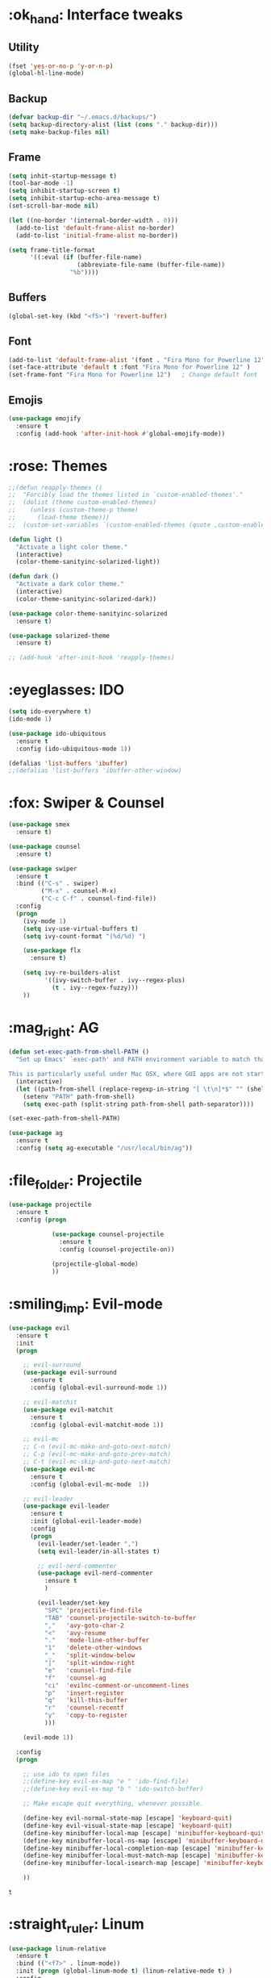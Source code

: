 #+STARTIP: overview
* :ok_hand: Interface tweaks
** Utility
    #+BEGIN_SRC emacs-lisp
      (fset 'yes-or-no-p 'y-or-n-p)
      (global-hl-line-mode)
    #+END_SRC

** Backup
   #+BEGIN_SRC emacs-lisp
     (defvar backup-dir "~/.emacs.d/backups/")
     (setq backup-directory-alist (list (cons "." backup-dir)))
     (setq make-backup-files nil)
   #+END_SRC
** Frame
    #+BEGIN_SRC emacs-lisp
      (setq inhit-startup-message t)
      (tool-bar-mode -1)
      (setq inhibit-startup-screen t)
      (setq inhibit-startup-echo-area-message t)
      (set-scroll-bar-mode nil)

      (let ((no-border '(internal-border-width . 0)))
        (add-to-list 'default-frame-alist no-border)
        (add-to-list 'initial-frame-alist no-border))

      (setq frame-title-format
            '((:eval (if (buffer-file-name)
                         (abbreviate-file-name (buffer-file-name))
                       "%b"))))
    #+END_SRC

** Buffers
    #+BEGIN_SRC emacs-lisp
      (global-set-key (kbd "<f5>") 'revert-buffer)
    #+END_SRC

** Font
    #+BEGIN_SRC emacs-lisp
      (add-to-list 'default-frame-alist '(font . "Fira Mono for Powerline 12" ))
      (set-face-attribute 'default t :font "Fira Mono for Powerline 12" )
      (set-frame-font "Fira Mono for Powerline 12")   ; Change default font
    #+END_SRC

** Emojis
   #+BEGIN_SRC emacs-lisp
     (use-package emojify
       :ensure t
       :config (add-hook 'after-init-hook #'global-emojify-mode))   
   #+END_SRC

* :rose: Themes
  #+BEGIN_SRC emacs-lisp
    ;;(defun reapply-themes ()
    ;;  "Forcibly load the themes listed in `custom-enabled-themes'."
    ;;  (dolist (theme custom-enabled-themes)
    ;;    (unless (custom-theme-p theme)
    ;;      (load-theme theme)))
    ;;  (custom-set-variables `(custom-enabled-themes (quote ,custom-enabled-themes))))

    (defun light ()
      "Activate a light color theme."
      (interactive)
      (color-theme-sanityinc-solarized-light))

    (defun dark ()
      "Activate a dark color theme."
      (interactive)
      (color-theme-sanityinc-solarized-dark))

    (use-package color-theme-sanityinc-solarized
      :ensure t)

    (use-package solarized-theme
      :ensure t)

    ;; (add-hook 'after-init-hook 'reapply-themes)

  #+END_SRC
* :eyeglasses: IDO
  #+BEGIN_SRC emacs-lisp
    (setq ido-everywhere t)
    (ido-mode 1)

    (use-package ido-ubiquitous
      :ensure t
      :config (ido-ubiquitous-mode 1))

    (defalias 'list-buffers 'ibuffer)
    ;;(defalias 'list-buffers 'ibuffer-other-window)
  #+END_SRC

* :fox: Swiper & Counsel
  #+BEGIN_SRC emacs-lisp
    (use-package smex
      :ensure t)

    (use-package counsel
      :ensure t)

    (use-package swiper
      :ensure t
      :bind (("C-s" . swiper)
             ("M-x" . counsel-M-x)
             ("C-c C-f" . counsel-find-file))
      :config
      (progn
        (ivy-mode 1)
        (setq ivy-use-virtual-buffers t)
        (setq ivy-count-format "(%d/%d) ")

        (use-package flx
          :ensure t)

        (setq ivy-re-builders-alist
              '((ivy-switch-buffer . ivy--regex-plus)
                (t . ivy--regex-fuzzy)))
        ))  
  #+END_SRC

* :mag_right: AG
  #+BEGIN_SRC emacs-lisp
    (defun set-exec-path-from-shell-PATH ()
      "Set up Emacs' `exec-path' and PATH environment variable to match that used by the user's shell.

    This is particularly useful under Mac OSX, where GUI apps are not started from a shell."
      (interactive)
      (let ((path-from-shell (replace-regexp-in-string "[ \t\n]*$" "" (shell-command-to-string "$SHELL --login -i -c 'echo $PATH'"))))
        (setenv "PATH" path-from-shell)
        (setq exec-path (split-string path-from-shell path-separator))))

    (set-exec-path-from-shell-PATH)

    (use-package ag
      :ensure t
      :config (setq ag-executable "/usr/local/bin/ag"))
  #+END_SRC

* :file_folder: Projectile
  #+BEGIN_SRC emacs-lisp
    (use-package projectile
      :ensure t
      :config (progn

                (use-package counsel-projectile
                  :ensure t
                  :config (counsel-projectile-on))

                (projectile-global-mode)
                ))
  #+END_SRC

* :smiling_imp: Evil-mode 
  #+BEGIN_SRC emacs-lisp
    (use-package evil
      :ensure t
      :init
      (progn

        ;; evil-surround
        (use-package evil-surround
          :ensure t
          :config (global-evil-surround-mode 1))

        ;; evil-matchit
        (use-package evil-matchit
          :ensure t
          :config (global-evil-matchit-mode 1))

        ;; evil-mc  
        ;; C-n (evil-mc-make-and-goto-next-match)
        ;; C-p (evil-mc-make-and-goto-prev-match)
        ;; C-t (evil-mc-skip-and-goto-next-match)
        (use-package evil-mc
          :ensure t
          :config (global-evil-mc-mode  1))

        ;; evil-leader
        (use-package evil-leader
          :ensure t
          :init (global-evil-leader-mode)
          :config
          (progn
            (evil-leader/set-leader ",")
            (setq evil-leader/in-all-states t)

            ;; evil-nerd-commenter
            (use-package evil-nerd-commenter 
              :ensure t
              )

            (evil-leader/set-key
              "SPC" 'projectile-find-file
              "TAB" 'counsel-projectile-switch-to-buffer
              ","   'avy-goto-char-2
              "<"   'avy-resume
              "."   'mode-line-other-buffer
              "1"   'delete-other-windows
              "_"   'split-window-below
              "|"   'split-window-right
              "e"   'counsel-find-file
              "f"   'counsel-ag
              "ci"  'evilnc-comment-or-uncomment-lines
              "p"   'insert-register
              "q"   'kill-this-buffer
              "r"   'counsel-recentf
              "y"   'copy-to-register
              )))

        (evil-mode 1))

      :config
      (progn
        
        ;; use ido to open files
        ;;(define-key evil-ex-map "e " 'ido-find-file)
        ;;(define-key evil-ex-map "b " 'ido-switch-buffer)
        
        ;; Make escape quit everything, whenever possible.

        (define-key evil-normal-state-map [escape] 'keyboard-quit)
        (define-key evil-visual-state-map [escape] 'keyboard-quit)
        (define-key minibuffer-local-map [escape] 'minibuffer-keyboard-quit)
        (define-key minibuffer-local-ns-map [escape] 'minibuffer-keyboard-quit)
        (define-key minibuffer-local-completion-map [escape] 'minibuffer-keyboard-quit)
        (define-key minibuffer-local-must-match-map [escape] 'minibuffer-keyboard-quit)
        (define-key minibuffer-local-isearch-map [escape] 'minibuffer-keyboard-quit)

        ))
  #+END_SRC

  #+RESULTS:
  : t

* :straight_ruler: Linum
  #+BEGIN_SRC emacs-lisp
    (use-package linum-relative
      :ensure t
      :bind (("<f7>" . linum-mode))
      :init (progn (global-linum-mode t) (linum-relative-mode t) )
      :config
      (progn
        (linum-mode)
        (custom-set-faces
         '(linum-relative-current-face ((t (:foreground "#a89984" :weight bold)))))
      ))
  #+END_SRC
  
* :dart: Try
  #+BEGIN_SRC emacs-lisp
    (use-package try
      :ensure t)
  #+END_SRC
  
* :key: Which-key
  #+BEGIN_SRC emacs-lisp
    (use-package which-key
      :ensure t
      :config (which-key-mode))
  #+END_SRC
  
* :date: Org-mode
** org-bullets
   #+BEGIN_SRC emacs-lisp
     (use-package org-bullets
       :ensure t
       :config
       (add-hook 'org-mode-hook (lambda() (org-bullets-mode 1))))
   #+END_SRC

* :rabbit: Jumping around with AVY
  #+BEGIN_SRC emacs-lisp
    (use-package avy
      :ensure t)
  #+END_SRC

* :family: Parens
  #+BEGIN_SRC emacs-lisp
        (use-package smartparens
          :ensure t)

         (use-package rainbow-delimiters
          :ensure t)
  #+END_SRC

* :eyes: Magit
  #+BEGIN_SRC emacs-lisp
    (use-package magit
      :ensure t
      :bind (("C-c m" . magit-status))) 
  #+END_SRC
  
* :triangular_ruler: Emmet
  #+BEGIN_SRC emacs-lisp
    (use-package emmet-mode
      :ensure t
      :config
      (progn
        (add-hook 'sgml-mode-hook 'emmet-mode)
        (add-hook 'css-mode-hook 'emmet-mode)
	    (add-hook 'web-mode-hook 'emmet-mode))
      ) 
  #+END_SRC

* :heavy_check_mark: Flycheck
  #+BEGIN_SRC emacs-lisp
    (use-package flycheck
      :ensure t)  
  #+END_SRC

* :book: Auto-Complete
  #+BEGIN_SRC emacs-lisp
    (use-package auto-complete
      :ensure t
      :init
      (progn
        (ac-config-default)
        (global-auto-complete-mode t)
        ))
  #+END_SRC

* :tongue: Langagues
** Editor Config
   #+BEGIN_SRC emacs-lisp
     (use-package editorconfig
       :ensure t
       :config (editorconfig-mode 1))
   #+END_SRC

** Web
   #+BEGIN_SRC emacs-lisp
     (use-package web-mode
       :ensure t) 

     (setq web-mode-engines-alist
           '( ("blade"  . "\\.blade\\.")))

     (setq web-mode-ac-sources-alist
           '(("php" . (ac-source-yasnippet ac-source-php-auto-yasnippets))
             ("html" . (ac-source-emmet-html-aliases ac-source-emmet-html-snippets))
             ("css" . (ac-source-css-property ac-source-emmet-css-snippets))))

   #+END_SRC

** LISP
   #+BEGIN_SRC emacs-lisp
     (defun rzani/lisp-mode-hook ()
       (smartparens-mode t)
       (rainbow-delimiters-mode t))

     (add-hook 'emacs-lisp-mode-hook 'rzani/lisp-mode-hook)
   #+END_SRC

** PHP
   #+BEGIN_SRC emacs-lisp
     (defun rzani/php-config ()
       (web-mode)
       (flycheck-mode)
       
       ;; make these variables local
       (make-local-variable 'web-mode-code-indent-offset)
       (make-local-variable 'web-mode-markup-indent-offset)
       (make-local-variable 'web-mode-css-indent-offset)

       ;; set indentation, can set different indentation level for different code type
       (setq web-mode-code-indent-offset 4)
       (setq web-mode-css-indent-offset 2)
       (setq web-mode-markup-indent-offset 2))

     (add-to-list 'auto-mode-alist '("\\.php$" . rzani/php-config))
   #+END_SRC

** YML
  #+BEGIN_SRC emacs-lisp
    (use-package yaml-mode
      :ensure t)
  #+END_SRC 

** Nginx
   #+BEGIN_SRC emacs-lisp
     (use-package nginx-mode
       :ensure t)
   #+END_SRC
